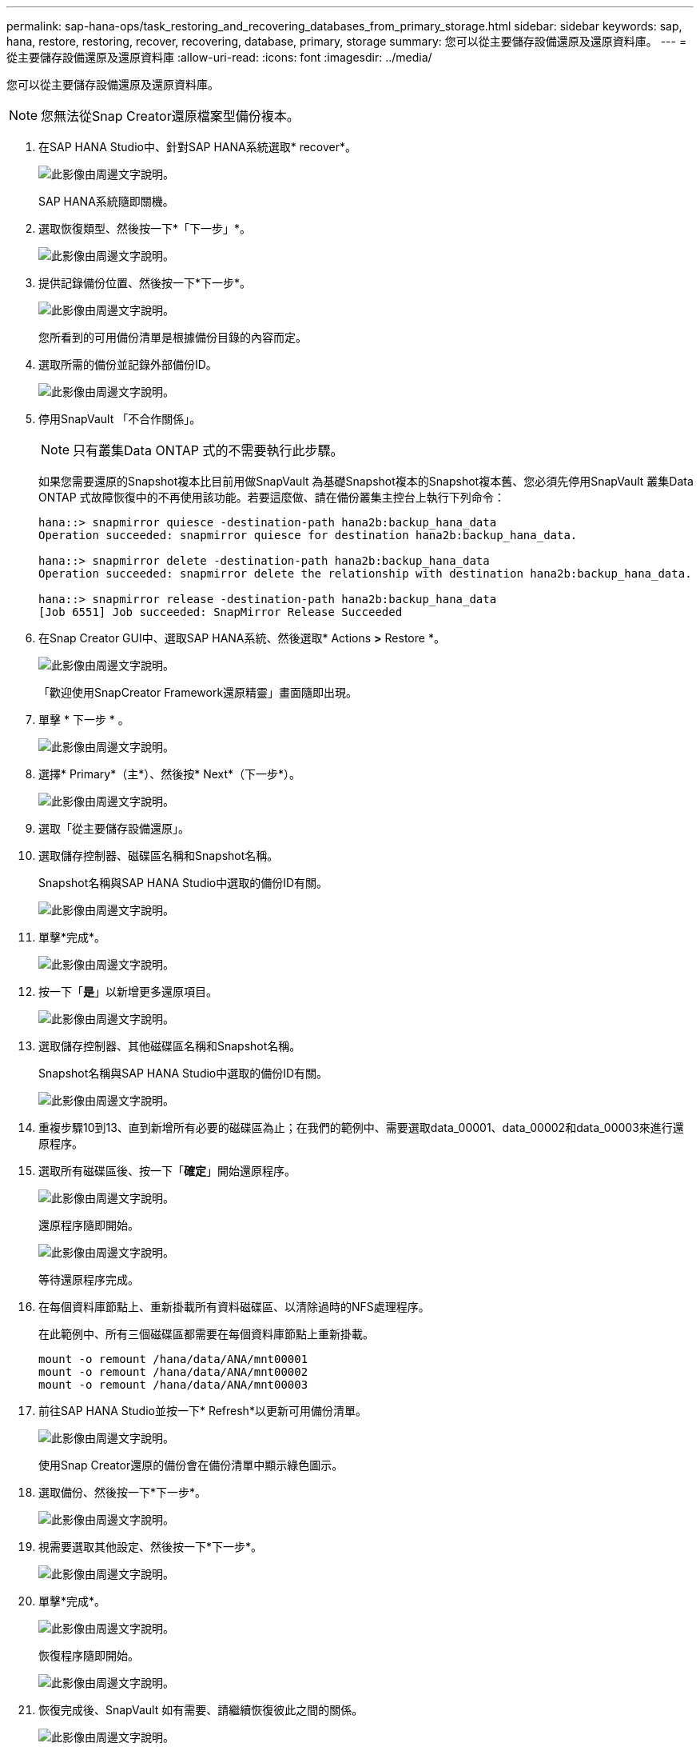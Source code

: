 ---
permalink: sap-hana-ops/task_restoring_and_recovering_databases_from_primary_storage.html 
sidebar: sidebar 
keywords: sap, hana, restore, restoring, recover, recovering, database, primary, storage 
summary: 您可以從主要儲存設備還原及還原資料庫。 
---
= 從主要儲存設備還原及還原資料庫
:allow-uri-read: 
:icons: font
:imagesdir: ../media/


[role="lead"]
您可以從主要儲存設備還原及還原資料庫。


NOTE: 您無法從Snap Creator還原檔案型備份複本。

. 在SAP HANA Studio中、針對SAP HANA系統選取* recover*。
+
image::../media/sap_hana_recover_primary_gui.gif[此影像由周邊文字說明。]

+
SAP HANA系統隨即關機。

. 選取恢復類型、然後按一下*「下一步」*。
+
image::../media/sap_hana_specify_recovery_type_gui.gif[此影像由周邊文字說明。]

. 提供記錄備份位置、然後按一下*下一步*。
+
image::../media/sap_hana_recover_primary_log_backup_location.gif[此影像由周邊文字說明。]

+
您所看到的可用備份清單是根據備份目錄的內容而定。

. 選取所需的備份並記錄外部備份ID。
+
image::../media/sap_hana_recovery_primary_select_backup.gif[此影像由周邊文字說明。]

. 停用SnapVault 「不合作關係」。
+

NOTE: 只有叢集Data ONTAP 式的不需要執行此步驟。

+
如果您需要還原的Snapshot複本比目前用做SnapVault 為基礎Snapshot複本的Snapshot複本舊、您必須先停用SnapVault 叢集Data ONTAP 式故障恢復中的不再使用該功能。若要這麼做、請在備份叢集主控台上執行下列命令：

+
[listing]
----
hana::> snapmirror quiesce -destination-path hana2b:backup_hana_data
Operation succeeded: snapmirror quiesce for destination hana2b:backup_hana_data.

hana::> snapmirror delete -destination-path hana2b:backup_hana_data
Operation succeeded: snapmirror delete the relationship with destination hana2b:backup_hana_data.

hana::> snapmirror release -destination-path hana2b:backup_hana_data
[Job 6551] Job succeeded: SnapMirror Release Succeeded
----
. 在Snap Creator GUI中、選取SAP HANA系統、然後選取* Actions *>* Restore *。
+
image::../media/sap_hana_select_restore_backup.gif[此影像由周邊文字說明。]

+
「歡迎使用SnapCreator Framework還原精靈」畫面隨即出現。

. 單擊 * 下一步 * 。
+
image::../media/sap_hana_primary_restore_welcome_screen.gif[此影像由周邊文字說明。]

. 選擇* Primary*（主*）、然後按* Next*（下一步*）。
+
image::../media/sap_hana_primary_restore_primary_select.gif[此影像由周邊文字說明。]

. 選取「從主要儲存設備還原」。
. 選取儲存控制器、磁碟區名稱和Snapshot名稱。
+
Snapshot名稱與SAP HANA Studio中選取的備份ID有關。

+
image::../media/sap_hana_select_backup_restore_scf_gui.gif[此影像由周邊文字說明。]

. 單擊*完成*。
+
image::../media/sap_hana_primary_restore_summary.gif[此影像由周邊文字說明。]

. 按一下「*是*」以新增更多還原項目。
+
image::../media/sap_hana_add_more_restore_items.gif[此影像由周邊文字說明。]

. 選取儲存控制器、其他磁碟區名稱和Snapshot名稱。
+
Snapshot名稱與SAP HANA Studio中選取的備份ID有關。

+
image::../media/sap_hana_primary_select_restore_details.gif[此影像由周邊文字說明。]

. 重複步驟10到13、直到新增所有必要的磁碟區為止；在我們的範例中、需要選取data_00001、data_00002和data_00003來進行還原程序。
. 選取所有磁碟區後、按一下「*確定*」開始還原程序。
+
image::../media/sap_hana_select_volume_restore.gif[此影像由周邊文字說明。]

+
還原程序隨即開始。

+
image::../media/sap_hana_primary_general_restore_process_in_progress.gif[此影像由周邊文字說明。]

+
等待還原程序完成。

. 在每個資料庫節點上、重新掛載所有資料磁碟區、以清除過時的NFS處理程序。
+
在此範例中、所有三個磁碟區都需要在每個資料庫節點上重新掛載。

+
[listing]
----
mount -o remount /hana/data/ANA/mnt00001
mount -o remount /hana/data/ANA/mnt00002
mount -o remount /hana/data/ANA/mnt00003
----
. 前往SAP HANA Studio並按一下* Refresh*以更新可用備份清單。
+
image::../media/sap_hana_primary_select_backup.gif[此影像由周邊文字說明。]

+
使用Snap Creator還原的備份會在備份清單中顯示綠色圖示。

. 選取備份、然後按一下*下一步*。
+
image::../media/sap_hana_select_backup_to_recover_database.gif[此影像由周邊文字說明。]

. 視需要選取其他設定、然後按一下*下一步*。
+
image::../media/sap_hana_select_backup_other_settings.gif[此影像由周邊文字說明。]

. 單擊*完成*。
+
image::../media/sap_hana_primary_review_recory_settings.gif[此影像由周邊文字說明。]

+
恢復程序隨即開始。

+
image::../media/sap_hana_primary_recovery_progress_information.gif[此影像由周邊文字說明。]

. 恢復完成後、SnapVault 如有需要、請繼續恢復彼此之間的關係。
+
image::../media/sap_hana_primary_recovery_execution_summary.gif[此影像由周邊文字說明。]


